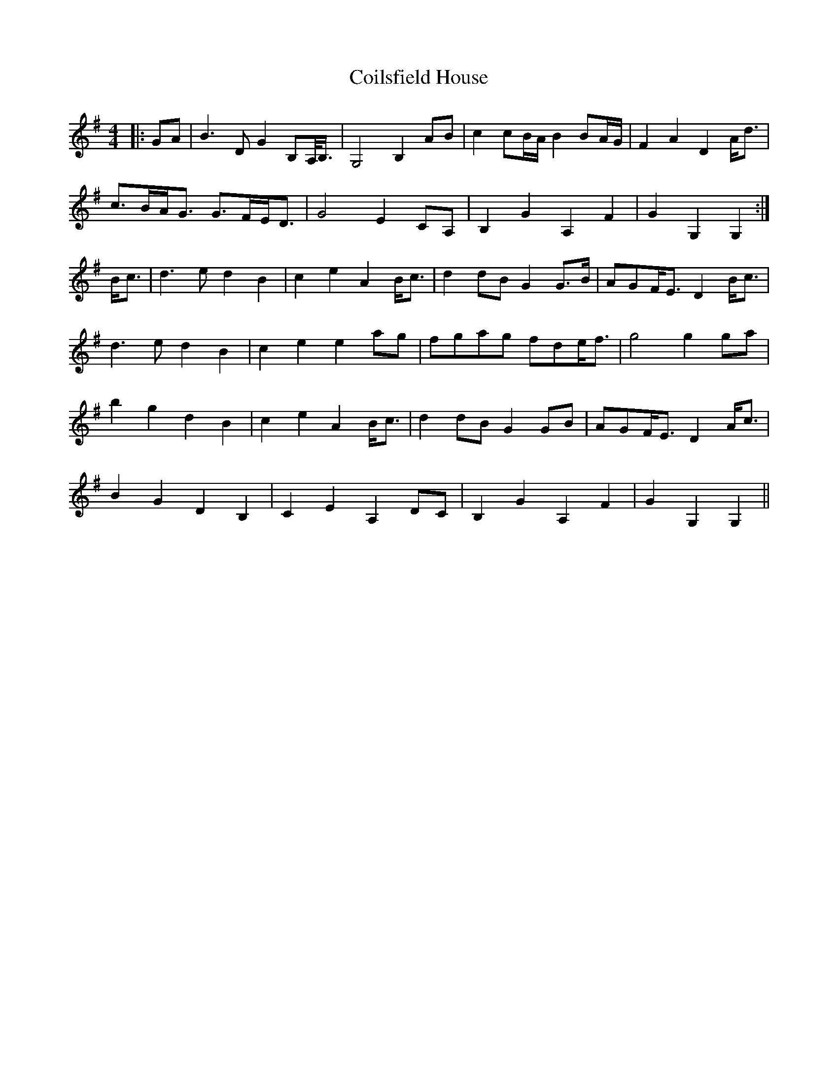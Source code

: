 X: 7613
T: Coilsfield House
R: barndance
M: 4/4
K: Gmajor
|:GA|B3 D G2 B,A,/<B,/|G,4 B,2 AB|c2 cB/A/ B2 BA/G/|F2 A2 D2 A<d|
c>BA<G G>FE<D|G4 E2 CA,|B,2 G2 A,2 F2|G2 G,2 G,2:|
B<c|d3 e d2 B2|c2 e2 A2 B<c|d2 dB G2 G>B|AGF<E D2 B<c|
d3 e d2 B2|c2 e2 e2 ag|fgag fde<f|g4 g2 ga|
b2 g2 d2 B2|c2 e2 A2 B<c|d2 dB G2 GB|AGF<E D2 A<c|
B2 G2 D2 B,2|C2 E2 A,2 DC|B,2 G2 A,2 F2|G2 G,2 G,2||

